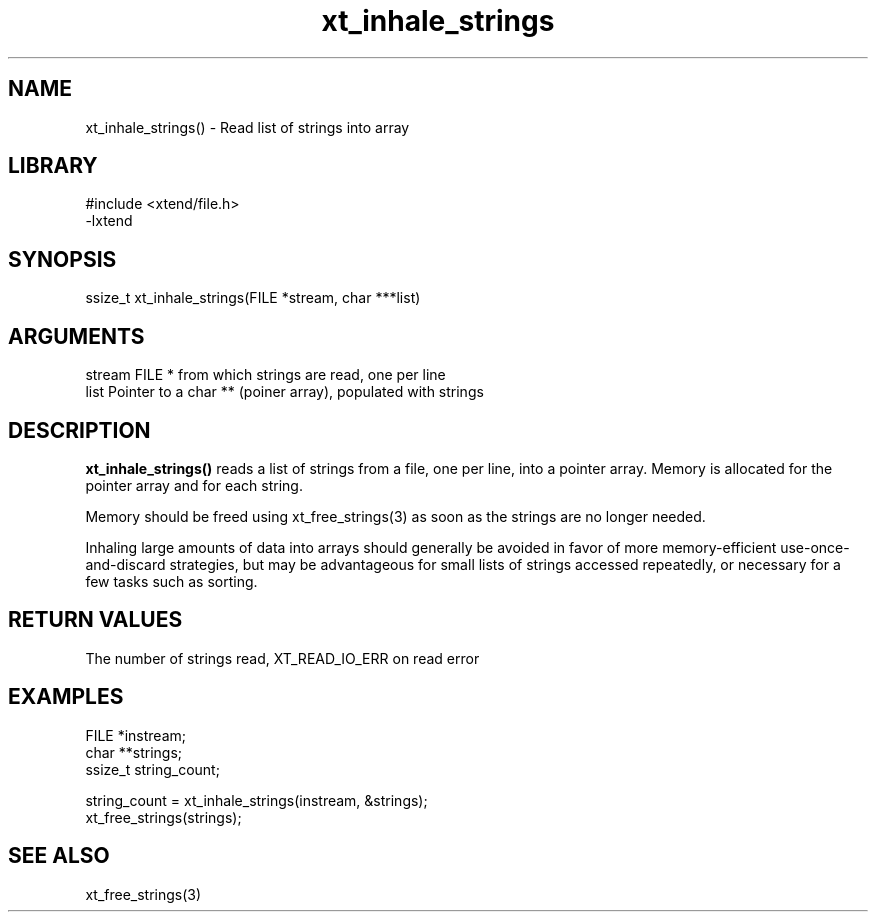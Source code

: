 \" Generated by c2man from xt_inhale_strings.c
.TH xt_inhale_strings 3

.SH NAME

xt_inhale_strings() - Read list of strings into array

.SH LIBRARY
\" Indicate #includes, library name, -L and -l flags
.nf
.na
#include <xtend/file.h>
-lxtend
.ad
.fi

\" Convention:
\" Underline anything that is typed verbatim - commands, etc.
.SH SYNOPSIS
.nf
.na
ssize_t xt_inhale_strings(FILE *stream, char ***list)
.ad
.fi

.SH ARGUMENTS
.nf
.na
stream  FILE * from which strings are read, one per line
list    Pointer to a char ** (poiner array), populated with strings
.ad
.fi

.SH DESCRIPTION

.B xt_inhale_strings()
reads a list of strings from a file, one per line, into a pointer
array.  Memory is allocated for the pointer array and for each
string.

Memory should be freed using xt_free_strings(3) as soon as the
strings are no longer needed.

Inhaling large amounts of data into arrays should generally be
avoided in favor of more memory-efficient use-once-and-discard
strategies, but may be advantageous for small lists of strings
accessed repeatedly, or necessary for a few tasks such as sorting.

.SH RETURN VALUES

The number of strings read, XT_READ_IO_ERR on read error

.SH EXAMPLES
.nf
.na

FILE    *instream;
char    **strings;
ssize_t string_count;

string_count = xt_inhale_strings(instream, &strings);
...
xt_free_strings(strings);
.ad
.fi

.SH SEE ALSO

xt_free_strings(3)

